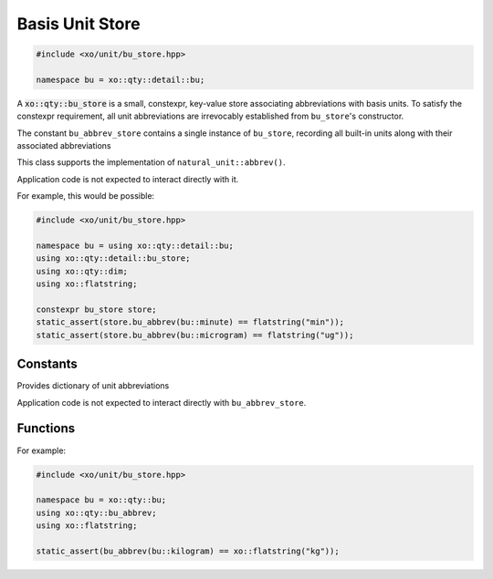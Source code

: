 .. _bu-store-class:

Basis Unit Store
================

.. code-block:: cpp

    #include <xo/unit/bu_store.hpp>

    namespace bu = xo::qty::detail::bu;

A :code:`xo::qty::bu_store` is a small, constexpr, key-value store associating
abbreviations with basis units. To satisfy the constexpr requirement,
all unit abbreviations are irrevocably established from ``bu_store``'s constructor.

The constant ``bu_abbrev_store`` contains a single instance of ``bu_store``,
recording all built-in units along with their associated abbreviations

.. uml::
    :caption: basis-unit store
    :scale: 99%
    :align: center

    map mass_table {
    bu::milligram => "mg"
    bu::gram => "g"
    bu::kilogram => "kg"
    }

    map distance_table {
    bu::millimeter => "mm"
    bu::meter => "m"
    bu::kilometer => "km"
    }

    map time_table {
    bu::millisecond => "ms"
    bu::second => "s"
    bu::minute => "min"
    bu::hour => "hr"
    }

    object bu_abbrev_store<<bu_store>>
    bu_abbrev_store : bu_abbrev_vv[dim::mass] = mass_table
    bu_abbrev_store : bu_abbrev_vv[dim::distance] = distance_table
    bu_abbrev_store : bu_abbrev_vv[dim::time] = time_table

    bu_abbrev_store o-- mass_table
    bu_abbrev_store o-- distance_table
    bu_abbrev_store o-- time_table


This class supports the implementation of ``natural_unit::abbrev()``.

Application code is not expected to interact directly with it.

.. doxygenclass:: xo::qty::detail::bu_store

For example, this would be possible:

.. code-block:: cpp

    #include <xo/unit/bu_store.hpp>

    namespace bu = using xo::qty::detail::bu;
    using xo::qty::detail::bu_store;
    using xo::qty::dim;
    using xo::flatstring;

    constexpr bu_store store;
    static_assert(store.bu_abbrev(bu::minute) == flatstring("min"));
    static_assert(store.bu_abbrev(bu::microgram) == flatstring("ug"));


.. doxygenclass:: xo::qty::detail::bu_dim_store
.. doxygengroup:: bu-dim-store-type-traits
.. doxygengroup:: bu-dim-store-instance-vars


Constants
---------

Provides dictionary of unit abbreviations

Application code is not expected to interact directly with ``bu_abbrev_store``.

.. doxygenvariable:: xo::qty::bu_abbrev_store

Functions
---------

.. doxygenfunction:: xo::qty::bu_abbrev

For example:

.. code-block:: cpp

    #include <xo/unit/bu_store.hpp>

    namespace bu = xo::qty::bu;
    using xo::qty::bu_abbrev;
    using xo::flatstring;

    static_assert(bu_abbrev(bu::kilogram) == xo::flatstring("kg"));
